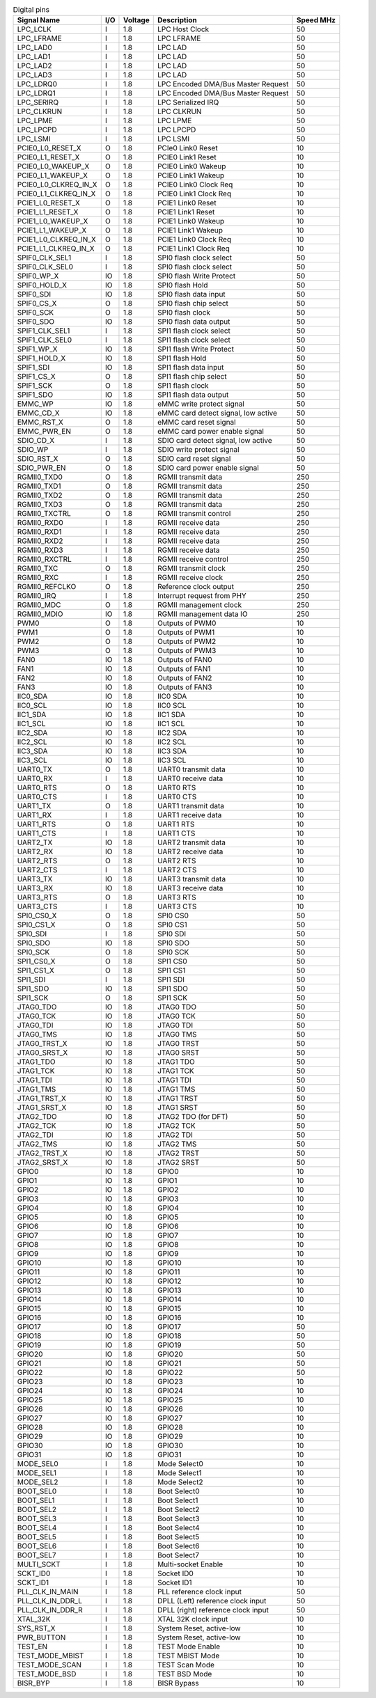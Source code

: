 .. table:: Digital pins

    +----------------------+-----+---------+------------------------------------+-----------+
    | Signal Name          | I/O | Voltage | Description                        | Speed MHz |
    +======================+=====+=========+====================================+===========+
    | LPC_LCLK             | I   | 1.8     | LPC Host Clock                     | 50        |
    +----------------------+-----+---------+------------------------------------+-----------+
    | LPC_LFRAME           | I   | 1.8     | LPC LFRAME                         | 50        |
    +----------------------+-----+---------+------------------------------------+-----------+
    | LPC_LAD0             | I   | 1.8     | LPC LAD                            | 50        |
    +----------------------+-----+---------+------------------------------------+-----------+
    | LPC_LAD1             | I   | 1.8     | LPC LAD                            | 50        |
    +----------------------+-----+---------+------------------------------------+-----------+
    | LPC_LAD2             | I   | 1.8     | LPC LAD                            | 50        |
    +----------------------+-----+---------+------------------------------------+-----------+
    | LPC_LAD3             | I   | 1.8     | LPC LAD                            | 50        |
    +----------------------+-----+---------+------------------------------------+-----------+
    | LPC_LDRQ0            | I   | 1.8     | LPC Encoded DMA/Bus Master Request | 50        |
    +----------------------+-----+---------+------------------------------------+-----------+
    | LPC_LDRQ1            | I   | 1.8     | LPC Encoded DMA/Bus Master Request | 50        |
    +----------------------+-----+---------+------------------------------------+-----------+
    | LPC_SERIRQ           | I   | 1.8     | LPC Serialized IRQ                 | 50        |
    +----------------------+-----+---------+------------------------------------+-----------+
    | LPC_CLKRUN           | I   | 1.8     | LPC CLKRUN                         | 50        |
    +----------------------+-----+---------+------------------------------------+-----------+
    | LPC_LPME             | I   | 1.8     | LPC LPME                           | 50        |
    +----------------------+-----+---------+------------------------------------+-----------+
    | LPC_LPCPD            | I   | 1.8     | LPC LPCPD                          | 50        |
    +----------------------+-----+---------+------------------------------------+-----------+
    | LPC_LSMI             | I   | 1.8     | LPC LSMI                           | 50        |
    +----------------------+-----+---------+------------------------------------+-----------+
    | PCIE0_L0_RESET_X     | O   | 1.8     | PCIe0 Link0 Reset                  | 10        |
    +----------------------+-----+---------+------------------------------------+-----------+
    | PCIE0_L1_RESET_X     | O   | 1.8     | PCIE0 Link1 Reset                  | 10        |
    +----------------------+-----+---------+------------------------------------+-----------+
    | PCIE0_L0_WAKEUP_X    | O   | 1.8     | PCIE0 Link0 Wakeup                 | 10        |
    +----------------------+-----+---------+------------------------------------+-----------+
    | PCIE0_L1_WAKEUP_X    | O   | 1.8     | PCIE0 Link1 Wakeup                 | 10        |
    +----------------------+-----+---------+------------------------------------+-----------+
    | PCIE0_L0_CLKREQ_IN_X | O   | 1.8     | PCIE0 Link0 Clock Req              | 10        |
    +----------------------+-----+---------+------------------------------------+-----------+
    | PCIE0_L1_CLKREQ_IN_X | O   | 1.8     | PCIE0 Link1 Clock Req              | 10        |
    +----------------------+-----+---------+------------------------------------+-----------+
    | PCIE1_L0_RESET_X     | O   | 1.8     | PCIE1 Link0 Reset                  | 10        |
    +----------------------+-----+---------+------------------------------------+-----------+
    | PCIE1_L1_RESET_X     | O   | 1.8     | PCIE1 Link1 Reset                  | 10        |
    +----------------------+-----+---------+------------------------------------+-----------+
    | PCIE1_L0_WAKEUP_X    | O   | 1.8     | PCIE1 Link0 Wakeup                 | 10        |
    +----------------------+-----+---------+------------------------------------+-----------+
    | PCIE1_L1_WAKEUP_X    | O   | 1.8     | PCIE1 Link1 Wakeup                 | 10        |
    +----------------------+-----+---------+------------------------------------+-----------+
    | PCIE1_L0_CLKREQ_IN_X | O   | 1.8     | PCIE1 Link0 Clock Req              | 10        |
    +----------------------+-----+---------+------------------------------------+-----------+
    | PCIE1_L1_CLKREQ_IN_X | O   | 1.8     | PCIE1 Link1 Clock Req              | 10        |
    +----------------------+-----+---------+------------------------------------+-----------+
    | SPIF0_CLK_SEL1       | I   | 1.8     | SPI0 flash clock select            | 50        |
    +----------------------+-----+---------+------------------------------------+-----------+
    | SPIF0_CLK_SEL0       | I   | 1.8     | SPI0 flash clock select            | 50        |
    +----------------------+-----+---------+------------------------------------+-----------+
    | SPIF0_WP_X           | IO  | 1.8     | SPI0 flash Write Protect           | 50        |
    +----------------------+-----+---------+------------------------------------+-----------+
    | SPIF0_HOLD_X         | IO  | 1.8     | SPI0 flash Hold                    | 50        |
    +----------------------+-----+---------+------------------------------------+-----------+
    | SPIF0_SDI            | IO  | 1.8     | SPI0 flash data input              | 50        |
    +----------------------+-----+---------+------------------------------------+-----------+
    | SPIF0_CS_X           | O   | 1.8     | SPI0 flash chip select             | 50        |
    +----------------------+-----+---------+------------------------------------+-----------+
    | SPIF0_SCK            | O   | 1.8     | SPI0 flash clock                   | 50        |
    +----------------------+-----+---------+------------------------------------+-----------+
    | SPIF0_SDO            | IO  | 1.8     | SPI0 flash data output             | 50        |
    +----------------------+-----+---------+------------------------------------+-----------+
    | SPIF1_CLK_SEL1       | I   | 1.8     | SPI1 flash clock select            | 50        |
    +----------------------+-----+---------+------------------------------------+-----------+
    | SPIF1_CLK_SEL0       | I   | 1.8     | SPI1 flash clock select            | 50        |
    +----------------------+-----+---------+------------------------------------+-----------+
    | SPIF1_WP_X           | IO  | 1.8     | SPI1 flash Write Protect           | 50        |
    +----------------------+-----+---------+------------------------------------+-----------+
    | SPIF1_HOLD_X         | IO  | 1.8     | SPI1 flash Hold                    | 50        |
    +----------------------+-----+---------+------------------------------------+-----------+
    | SPIF1_SDI            | IO  | 1.8     | SPI1 flash data input              | 50        |
    +----------------------+-----+---------+------------------------------------+-----------+
    | SPIF1_CS_X           | O   | 1.8     | SPI1 flash chip select             | 50        |
    +----------------------+-----+---------+------------------------------------+-----------+
    | SPIF1_SCK            | O   | 1.8     | SPI1 flash clock                   | 50        |
    +----------------------+-----+---------+------------------------------------+-----------+
    | SPIF1_SDO            | IO  | 1.8     | SPI1 flash data output             | 50        |
    +----------------------+-----+---------+------------------------------------+-----------+
    | EMMC_WP              | IO  | 1.8     | eMMC write protect signal          | 50        |
    +----------------------+-----+---------+------------------------------------+-----------+
    | EMMC_CD_X            | IO  | 1.8     | eMMC card detect signal, low active| 50        |
    +----------------------+-----+---------+------------------------------------+-----------+
    | EMMC_RST_X           | O   | 1.8     | eMMC card reset signal             | 50        |
    +----------------------+-----+---------+------------------------------------+-----------+
    | EMMC_PWR_EN          | O   | 1.8     | eMMC card power enable signal      | 50        |
    +----------------------+-----+---------+------------------------------------+-----------+
    | SDIO_CD_X            | I   | 1.8     | SDIO card detect signal, low active| 50        |
    +----------------------+-----+---------+------------------------------------+-----------+
    | SDIO_WP              | I   | 1.8     | SDIO write protect signal          | 50        |
    +----------------------+-----+---------+------------------------------------+-----------+
    | SDIO_RST_X           | O   | 1.8     | SDIO card reset signal             | 50        |
    +----------------------+-----+---------+------------------------------------+-----------+
    | SDIO_PWR_EN          | O   | 1.8     | SDIO card power enable signal      | 50        |
    +----------------------+-----+---------+------------------------------------+-----------+
    | RGMII0_TXD0          | O   | 1.8     | RGMII transmit data                | 250       |
    +----------------------+-----+---------+------------------------------------+-----------+
    | RGMII0_TXD1          | O   | 1.8     | RGMII transmit data                | 250       |
    +----------------------+-----+---------+------------------------------------+-----------+
    | RGMII0_TXD2          | O   | 1.8     | RGMII transmit data                | 250       |
    +----------------------+-----+---------+------------------------------------+-----------+
    | RGMII0_TXD3          | O   | 1.8     | RGMII transmit data                | 250       |
    +----------------------+-----+---------+------------------------------------+-----------+
    | RGMII0_TXCTRL        | O   | 1.8     | RGMII transmit control             | 250       |
    +----------------------+-----+---------+------------------------------------+-----------+
    | RGMII0_RXD0          | I   | 1.8     | RGMII receive data                 | 250       |
    +----------------------+-----+---------+------------------------------------+-----------+
    | RGMII0_RXD1          | I   | 1.8     | RGMII receive data                 | 250       |
    +----------------------+-----+---------+------------------------------------+-----------+
    | RGMII0_RXD2          | I   | 1.8     | RGMII receive data                 | 250       |
    +----------------------+-----+---------+------------------------------------+-----------+
    | RGMII0_RXD3          | I   | 1.8     | RGMII receive data                 | 250       |
    +----------------------+-----+---------+------------------------------------+-----------+
    | RGMII0_RXCTRL        | I   | 1.8     | RGMII receive control              | 250       |
    +----------------------+-----+---------+------------------------------------+-----------+
    | RGMII0_TXC           | O   | 1.8     | RGMII transmit clock               | 250       |
    +----------------------+-----+---------+------------------------------------+-----------+
    | RGMII0_RXC           | I   | 1.8     | RGMII receive clock                | 250       |
    +----------------------+-----+---------+------------------------------------+-----------+
    | RGMII0_REFCLKO       | O   | 1.8     | Reference clock output             | 250       |
    +----------------------+-----+---------+------------------------------------+-----------+
    | RGMII0_IRQ           | I   | 1.8     | Interrupt request from PHY         | 250       |
    +----------------------+-----+---------+------------------------------------+-----------+
    | RGMII0_MDC           | O   | 1.8     | RGMII management clock             | 250       |
    +----------------------+-----+---------+------------------------------------+-----------+
    | RGMII0_MDIO          | IO  | 1.8     | RGMII management data IO           | 250       |
    +----------------------+-----+---------+------------------------------------+-----------+
    | PWM0                 | O   | 1.8     | Outputs of PWM0                    | 10        |
    +----------------------+-----+---------+------------------------------------+-----------+
    | PWM1                 | O   | 1.8     | Outputs of PWM1                    | 10        |
    +----------------------+-----+---------+------------------------------------+-----------+
    | PWM2                 | O   | 1.8     | Outputs of PWM2                    | 10        |
    +----------------------+-----+---------+------------------------------------+-----------+
    | PWM3                 | O   | 1.8     | Outputs of PWM3                    | 10        |
    +----------------------+-----+---------+------------------------------------+-----------+
    | FAN0                 | IO  | 1.8     | Outputs of FAN0                    | 10        |
    +----------------------+-----+---------+------------------------------------+-----------+
    | FAN1                 | IO  | 1.8     | Outputs of FAN1                    | 10        |
    +----------------------+-----+---------+------------------------------------+-----------+
    | FAN2                 | IO  | 1.8     | Outputs of FAN2                    | 10        |
    +----------------------+-----+---------+------------------------------------+-----------+
    | FAN3                 | IO  | 1.8     | Outputs of FAN3                    | 10        |
    +----------------------+-----+---------+------------------------------------+-----------+
    | IIC0_SDA             | IO  | 1.8     | IIC0 SDA                           | 10        |
    +----------------------+-----+---------+------------------------------------+-----------+
    | IIC0_SCL             | IO  | 1.8     | IIC0 SCL                           | 10        |
    +----------------------+-----+---------+------------------------------------+-----------+
    | IIC1_SDA             | IO  | 1.8     | IIC1 SDA                           | 10        |
    +----------------------+-----+---------+------------------------------------+-----------+
    | IIC1_SCL             | IO  | 1.8     | IIC1 SCL                           | 10        |
    +----------------------+-----+---------+------------------------------------+-----------+
    | IIC2_SDA             | IO  | 1.8     | IIC2 SDA                           | 10        |
    +----------------------+-----+---------+------------------------------------+-----------+
    | IIC2_SCL             | IO  | 1.8     | IIC2 SCL                           | 10        |
    +----------------------+-----+---------+------------------------------------+-----------+
    | IIC3_SDA             | IO  | 1.8     | IIC3 SDA                           | 10        |
    +----------------------+-----+---------+------------------------------------+-----------+
    | IIC3_SCL             | IO  | 1.8     | IIC3 SCL                           | 10        |
    +----------------------+-----+---------+------------------------------------+-----------+
    | UART0_TX             | O   | 1.8     | UART0 transmit data                | 10        |
    +----------------------+-----+---------+------------------------------------+-----------+
    | UART0_RX             | I   | 1.8     | UART0 receive data                 | 10        |
    +----------------------+-----+---------+------------------------------------+-----------+
    | UART0_RTS            | O   | 1.8     | UART0 RTS                          | 10        |
    +----------------------+-----+---------+------------------------------------+-----------+
    | UART0_CTS            | I   | 1.8     | UART0 CTS                          | 10        |
    +----------------------+-----+---------+------------------------------------+-----------+
    | UART1_TX             | O   | 1.8     | UART1 transmit data                | 10        |
    +----------------------+-----+---------+------------------------------------+-----------+
    | UART1_RX             | I   | 1.8     | UART1 receive data                 | 10        |
    +----------------------+-----+---------+------------------------------------+-----------+
    | UART1_RTS            | O   | 1.8     | UART1 RTS                          | 10        |
    +----------------------+-----+---------+------------------------------------+-----------+
    | UART1_CTS            | I   | 1.8     | UART1 CTS                          | 10        |
    +----------------------+-----+---------+------------------------------------+-----------+
    | UART2_TX             | IO  | 1.8     | UART2 transmit data                | 10        |
    +----------------------+-----+---------+------------------------------------+-----------+
    | UART2_RX             | IO  | 1.8     | UART2 receive data                 | 10        |
    +----------------------+-----+---------+------------------------------------+-----------+
    | UART2_RTS            | O   | 1.8     | UART2 RTS                          | 10        |
    +----------------------+-----+---------+------------------------------------+-----------+
    | UART2_CTS            | I   | 1.8     | UART2 CTS                          | 10        |
    +----------------------+-----+---------+------------------------------------+-----------+
    | UART3_TX             | IO  | 1.8     | UART3 transmit data                | 10        |
    +----------------------+-----+---------+------------------------------------+-----------+
    | UART3_RX             | IO  | 1.8     | UART3 receive data                 | 10        |
    +----------------------+-----+---------+------------------------------------+-----------+
    | UART3_RTS            | O   | 1.8     | UART3 RTS                          | 10        |
    +----------------------+-----+---------+------------------------------------+-----------+
    | UART3_CTS            | I   | 1.8     | UART3 CTS                          | 10        |
    +----------------------+-----+---------+------------------------------------+-----------+
    | SPI0_CS0_X           | O   | 1.8     | SPI0 CS0                           | 50        |
    +----------------------+-----+---------+------------------------------------+-----------+
    | SPI0_CS1_X           | O   | 1.8     | SPI0 CS1                           | 50        |
    +----------------------+-----+---------+------------------------------------+-----------+
    | SPI0_SDI             | I   | 1.8     | SPI0 SDI                           | 50        |
    +----------------------+-----+---------+------------------------------------+-----------+
    | SPI0_SDO             | IO  | 1.8     | SPI0 SDO                           | 50        |
    +----------------------+-----+---------+------------------------------------+-----------+
    | SPI0_SCK             | O   | 1.8     | SPI0 SCK                           | 50        |
    +----------------------+-----+---------+------------------------------------+-----------+
    | SPI1_CS0_X           | O   | 1.8     | SPI1 CS0                           | 50        |
    +----------------------+-----+---------+------------------------------------+-----------+
    | SPI1_CS1_X           | O   | 1.8     | SPI1 CS1                           | 50        |
    +----------------------+-----+---------+------------------------------------+-----------+
    | SPI1_SDI             | I   | 1.8     | SPI1 SDI                           | 50        |
    +----------------------+-----+---------+------------------------------------+-----------+
    | SPI1_SDO             | IO  | 1.8     | SPI1 SDO                           | 50        |
    +----------------------+-----+---------+------------------------------------+-----------+
    | SPI1_SCK             | O   | 1.8     | SPI1 SCK                           | 50        |
    +----------------------+-----+---------+------------------------------------+-----------+
    | JTAG0_TDO            | IO  | 1.8     | JTAG0 TDO                          | 50        |
    +----------------------+-----+---------+------------------------------------+-----------+
    | JTAG0_TCK            | IO  | 1.8     | JTAG0 TCK                          | 50        |
    +----------------------+-----+---------+------------------------------------+-----------+
    | JTAG0_TDI            | IO  | 1.8     | JTAG0 TDI                          | 50        |
    +----------------------+-----+---------+------------------------------------+-----------+
    | JTAG0_TMS            | IO  | 1.8     | JTAG0 TMS                          | 50        |
    +----------------------+-----+---------+------------------------------------+-----------+
    | JTAG0_TRST_X         | IO  | 1.8     | JTAG0 TRST                         | 50        |
    +----------------------+-----+---------+------------------------------------+-----------+
    | JTAG0_SRST_X         | IO  | 1.8     | JTAG0 SRST                         | 50        |
    +----------------------+-----+---------+------------------------------------+-----------+
    | JTAG1_TDO            | IO  | 1.8     | JTAG1 TDO                          | 50        |
    +----------------------+-----+---------+------------------------------------+-----------+
    | JTAG1_TCK            | IO  | 1.8     | JTAG1 TCK                          | 50        |
    +----------------------+-----+---------+------------------------------------+-----------+
    | JTAG1_TDI            | IO  | 1.8     | JTAG1 TDI                          | 50        |
    +----------------------+-----+---------+------------------------------------+-----------+
    | JTAG1_TMS            | IO  | 1.8     | JTAG1 TMS                          | 50        |
    +----------------------+-----+---------+------------------------------------+-----------+
    | JTAG1_TRST_X         | IO  | 1.8     | JTAG1 TRST                         | 50        |
    +----------------------+-----+---------+------------------------------------+-----------+
    | JTAG1_SRST_X         | IO  | 1.8     | JTAG1 SRST                         | 50        |
    +----------------------+-----+---------+------------------------------------+-----------+
    | JTAG2_TDO            | IO  | 1.8     | JTAG2 TDO (for DFT)                | 50        |
    +----------------------+-----+---------+------------------------------------+-----------+
    | JTAG2_TCK            | IO  | 1.8     | JTAG2 TCK                          | 50        |
    +----------------------+-----+---------+------------------------------------+-----------+
    | JTAG2_TDI            | IO  | 1.8     | JTAG2 TDI                          | 50        |
    +----------------------+-----+---------+------------------------------------+-----------+
    | JTAG2_TMS            | IO  | 1.8     | JTAG2 TMS                          | 50        |
    +----------------------+-----+---------+------------------------------------+-----------+
    | JTAG2_TRST_X         | IO  | 1.8     | JTAG2 TRST                         | 50        |
    +----------------------+-----+---------+------------------------------------+-----------+
    | JTAG2_SRST_X         | IO  | 1.8     | JTAG2 SRST                         | 50        |
    +----------------------+-----+---------+------------------------------------+-----------+
    | GPIO0                | IO  | 1.8     | GPIO0                              | 10        |
    +----------------------+-----+---------+------------------------------------+-----------+
    | GPIO1                | IO  | 1.8     | GPIO1                              | 10        |
    +----------------------+-----+---------+------------------------------------+-----------+
    | GPIO2                | IO  | 1.8     | GPIO2                              | 10        |
    +----------------------+-----+---------+------------------------------------+-----------+
    | GPIO3                | IO  | 1.8     | GPIO3                              | 10        |
    +----------------------+-----+---------+------------------------------------+-----------+
    | GPIO4                | IO  | 1.8     | GPIO4                              | 10        |
    +----------------------+-----+---------+------------------------------------+-----------+
    | GPIO5                | IO  | 1.8     | GPIO5                              | 10        |
    +----------------------+-----+---------+------------------------------------+-----------+
    | GPIO6                | IO  | 1.8     | GPIO6                              | 10        |
    +----------------------+-----+---------+------------------------------------+-----------+
    | GPIO7                | IO  | 1.8     | GPIO7                              | 10        |
    +----------------------+-----+---------+------------------------------------+-----------+
    | GPIO8                | IO  | 1.8     | GPIO8                              | 10        |
    +----------------------+-----+---------+------------------------------------+-----------+
    | GPIO9                | IO  | 1.8     | GPIO9                              | 10        |
    +----------------------+-----+---------+------------------------------------+-----------+
    | GPIO10               | IO  | 1.8     | GPIO10                             | 10        |
    +----------------------+-----+---------+------------------------------------+-----------+
    | GPIO11               | IO  | 1.8     | GPIO11                             | 10        |
    +----------------------+-----+---------+------------------------------------+-----------+
    | GPIO12               | IO  | 1.8     | GPIO12                             | 10        |
    +----------------------+-----+---------+------------------------------------+-----------+
    | GPIO13               | IO  | 1.8     | GPIO13                             | 10        |
    +----------------------+-----+---------+------------------------------------+-----------+
    | GPIO14               | IO  | 1.8     | GPIO14                             | 10        |
    +----------------------+-----+---------+------------------------------------+-----------+
    | GPIO15               | IO  | 1.8     | GPIO15                             | 10        |
    +----------------------+-----+---------+------------------------------------+-----------+
    | GPIO16               | IO  | 1.8     | GPIO16                             | 10        |
    +----------------------+-----+---------+------------------------------------+-----------+
    | GPIO17               | IO  | 1.8     | GPIO17                             | 50        |
    +----------------------+-----+---------+------------------------------------+-----------+
    | GPIO18               | IO  | 1.8     | GPIO18                             | 50        |
    +----------------------+-----+---------+------------------------------------+-----------+
    | GPIO19               | IO  | 1.8     | GPIO19                             | 50        |
    +----------------------+-----+---------+------------------------------------+-----------+
    | GPIO20               | IO  | 1.8     | GPIO20                             | 50        |
    +----------------------+-----+---------+------------------------------------+-----------+
    | GPIO21               | IO  | 1.8     | GPIO21                             | 50        |
    +----------------------+-----+---------+------------------------------------+-----------+
    | GPIO22               | IO  | 1.8     | GPIO22                             | 50        |
    +----------------------+-----+---------+------------------------------------+-----------+
    | GPIO23               | IO  | 1.8     | GPIO23                             | 10        |
    +----------------------+-----+---------+------------------------------------+-----------+
    | GPIO24               | IO  | 1.8     | GPIO24                             | 10        |
    +----------------------+-----+---------+------------------------------------+-----------+
    | GPIO25               | IO  | 1.8     | GPIO25                             | 10        |
    +----------------------+-----+---------+------------------------------------+-----------+
    | GPIO26               | IO  | 1.8     | GPIO26                             | 10        |
    +----------------------+-----+---------+------------------------------------+-----------+
    | GPIO27               | IO  | 1.8     | GPIO27                             | 10        |
    +----------------------+-----+---------+------------------------------------+-----------+
    | GPIO28               | IO  | 1.8     | GPIO28                             | 10        |
    +----------------------+-----+---------+------------------------------------+-----------+
    | GPIO29               | IO  | 1.8     | GPIO29                             | 10        |
    +----------------------+-----+---------+------------------------------------+-----------+
    | GPIO30               | IO  | 1.8     | GPIO30                             | 10        |
    +----------------------+-----+---------+------------------------------------+-----------+
    | GPIO31               | IO  | 1.8     | GPIO31                             | 10        |
    +----------------------+-----+---------+------------------------------------+-----------+
    | MODE_SEL0            | I   | 1.8     | Mode Select0                       | 10        |
    +----------------------+-----+---------+------------------------------------+-----------+
    | MODE_SEL1            | I   | 1.8     | Mode Select1                       | 10        |
    +----------------------+-----+---------+------------------------------------+-----------+
    | MODE_SEL2            | I   | 1.8     | Mode Select2                       | 10        |
    +----------------------+-----+---------+------------------------------------+-----------+
    | BOOT_SEL0            | I   | 1.8     | Boot Select0                       | 10        |
    +----------------------+-----+---------+------------------------------------+-----------+
    | BOOT_SEL1            | I   | 1.8     | Boot Select1                       | 10        |
    +----------------------+-----+---------+------------------------------------+-----------+
    | BOOT_SEL2            | I   | 1.8     | Boot Select2                       | 10        |
    +----------------------+-----+---------+------------------------------------+-----------+
    | BOOT_SEL3            | I   | 1.8     | Boot Select3                       | 10        |
    +----------------------+-----+---------+------------------------------------+-----------+
    | BOOT_SEL4            | I   | 1.8     | Boot Select4                       | 10        |
    +----------------------+-----+---------+------------------------------------+-----------+
    | BOOT_SEL5            | I   | 1.8     | Boot Select5                       | 10        |
    +----------------------+-----+---------+------------------------------------+-----------+
    | BOOT_SEL6            | I   | 1.8     | Boot Select6                       | 10        |
    +----------------------+-----+---------+------------------------------------+-----------+
    | BOOT_SEL7            | I   | 1.8     | Boot Select7                       | 10        |
    +----------------------+-----+---------+------------------------------------+-----------+
    | MULTI_SCKT           | I   | 1.8     | Multi-socket Enable                | 10        |
    +----------------------+-----+---------+------------------------------------+-----------+
    | SCKT_ID0             | I   | 1.8     | Socket ID0                         | 10        |
    +----------------------+-----+---------+------------------------------------+-----------+
    | SCKT_ID1             | I   | 1.8     | Socket ID1                         | 10        |
    +----------------------+-----+---------+------------------------------------+-----------+
    | PLL_CLK_IN_MAIN      | I   | 1.8     | PLL reference clock input          | 50        |
    +----------------------+-----+---------+------------------------------------+-----------+
    | PLL_CLK_IN_DDR_L     | I   | 1.8     | DPLL (Left) reference clock input  | 50        |
    +----------------------+-----+---------+------------------------------------+-----------+
    | PLL_CLK_IN_DDR_R     | I   | 1.8     | DPLL (right) reference clock input | 50        |
    +----------------------+-----+---------+------------------------------------+-----------+
    | XTAL_32K             | I   | 1.8     | XTAL 32K clock input               | 10        |
    +----------------------+-----+---------+------------------------------------+-----------+
    | SYS_RST_X            | I   | 1.8     | System Reset, active-low           | 10        |
    +----------------------+-----+---------+------------------------------------+-----------+
    | PWR_BUTTON           | I   | 1.8     | System Reset, active-low           | 10        |
    +----------------------+-----+---------+------------------------------------+-----------+
    | TEST_EN              | I   | 1.8     | TEST Mode Enable                   | 10        |
    +----------------------+-----+---------+------------------------------------+-----------+
    | TEST_MODE_MBIST      | I   | 1.8     | TEST MBIST Mode                    | 10        |
    +----------------------+-----+---------+------------------------------------+-----------+
    | TEST_MODE_SCAN       | I   | 1.8     | TEST Scan Mode                     | 10        |
    +----------------------+-----+---------+------------------------------------+-----------+
    | TEST_MODE_BSD        | I   | 1.8     | TEST BSD Mode                      | 10        |
    +----------------------+-----+---------+------------------------------------+-----------+
    | BISR_BYP             | I   | 1.8     | BISR Bypass                        | 10        |
    +----------------------+-----+---------+------------------------------------+-----------+

